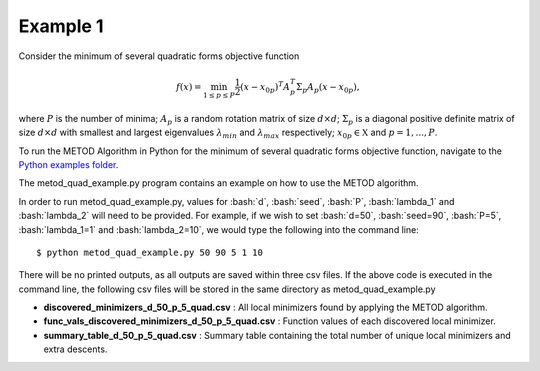 .. role:: bash(code)
   :language: bash

.. _ex1:

Example 1
=============

Consider the minimum of several quadratic forms objective function

.. math::
   f(x)=\min_{1\le p \le P} \frac{1}{2}  (x-x_{0p})^T A_p^T \Sigma_p A_p (x-x_{0p}),

where :math:`P` is the number of minima; :math:`A_p` is a random rotation
matrix of size :math:`d\times d`; :math:`\Sigma_p` is a diagonal positive
definite matrix of size :math:`d\times d` with smallest and largest
eigenvalues :math:`\lambda_{min}` and :math:`\lambda_{max}` respectively;
:math:`x_{0p} \in \mathfrak{X}` and :math:`p=1,...,P`.

To run the METOD Algorithm in Python for the minimum of several quadratic 
forms objective function, navigate to the `Python examples folder <https://github.com/Megscammell/METOD-Algorithm/tree/master/Examples/Python>`_.

The metod_quad_example.py program contains an example on how to use the METOD algorithm. 

In order to run metod_quad_example.py, values for :bash:`d`, :bash:`seed`, :bash:`P`, :bash:`lambda_1` and :bash:`lambda_2` will need to be provided.
For example, if we wish to set :bash:`d=50`, :bash:`seed=90`, :bash:`P=5`, :bash:`lambda_1=1` and :bash:`lambda_2=10`, we would type the following into the command line::

   $ python metod_quad_example.py 50 90 5 1 10

There will be no printed outputs, as all outputs are saved within three csv 
files. If the above code is executed in the command line, the following csv files will be stored in the same directory as 
metod_quad_example.py

* **discovered_minimizers_d_50_p_5_quad.csv** : All local minimizers found by applying the METOD algorithm.

* **func_vals_discovered_minimizers_d_50_p_5_quad.csv** : Function values of each discovered local minimizer.

* **summary_table_d_50_p_5_quad.csv** : Summary table containing the total number of unique local minimizers and extra descents.
